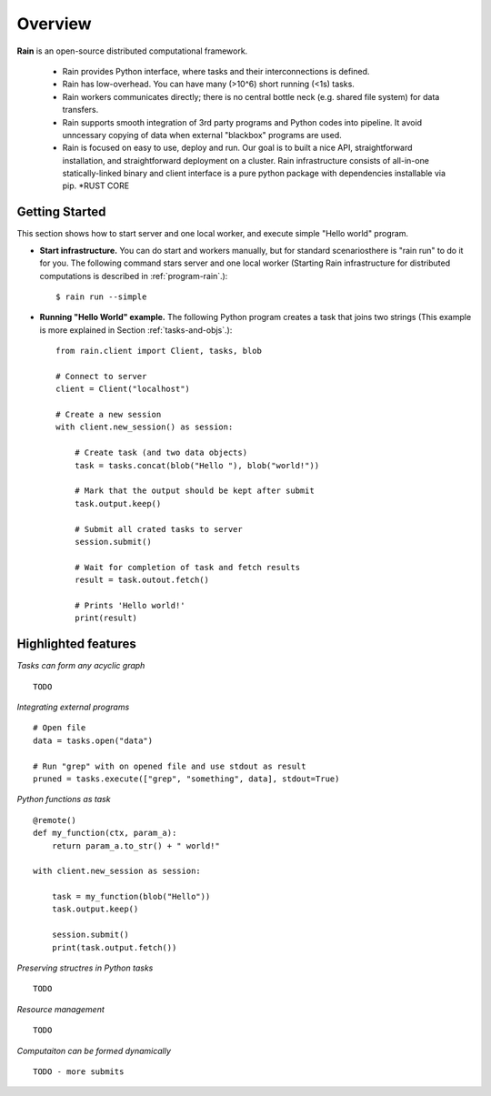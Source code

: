 Overview
********

**Rain** is an open-source distributed computational framework.

   * Rain provides Python interface, where tasks and their interconnections is
     defined.
   * Rain has low-overhead. You can have many (>10^6) short running (<1s) tasks.
   * Rain workers communicates directly; there is no central bottle neck (e.g.
     shared file system) for data transfers.
   * Rain supports smooth integration of 3rd party programs and Python codes
     into pipeline. It avoid unncessary copying of data when external "blackbox"
     programs are used.
   * Rain is focused on easy to use, deploy and run. Our goal is to built a nice
     API, straightforward installation, and straightforward deployment on a
     cluster. Rain infrastructure consists of all-in-one statically-linked
     binary and client interface is a pure python package with dependencies
     installable via pip.
     *RUST CORE


Getting Started
===============

This section shows how to start server and one local worker, and execute simple
"Hello world" program.

- **Start infrastructure.** You can do start and workers manually, but for
  standard scenariosthere is "rain run" to do it for you. The following command
  stars server and one local worker (Starting Rain infrastructure for
  distributed computations is described in :ref:`program-rain`.)::

  $ rain run --simple

- **Running "Hello World" example.** The following Python program creates a task
  that joins two strings (This example is more explained in Section
  :ref:`tasks-and-objs`.)::

    from rain.client import Client, tasks, blob

    # Connect to server
    client = Client("localhost")  

    # Create a new session
    with client.new_session() as session:  

        # Create task (and two data objects)
        task = tasks.concat(blob("Hello "), blob("world!"))

        # Mark that the output should be kept after submit
        task.output.keep()

        # Submit all crated tasks to server
        session.submit()

        # Wait for completion of task and fetch results
        result = task.outout.fetch()

        # Prints 'Hello world!'
        print(result)  



Highlighted features
====================


*Tasks can form any acyclic graph*
::

    TODO


*Integrating external programs*
::

    # Open file
    data = tasks.open("data")

    # Run "grep" with on opened file and use stdout as result
    pruned = tasks.execute(["grep", "something", data], stdout=True)



*Python functions as task*
::

    @remote()
    def my_function(ctx, param_a):
        return param_a.to_str() + " world!"

    with client.new_session as session:

        task = my_function(blob("Hello"))
        task.output.keep()

        session.submit()
        print(task.output.fetch())


*Preserving structres in Python tasks*
::

    TODO


*Resource management*
::

    TODO


*Computaiton can be formed dynamically*
::

    TODO - more submits
